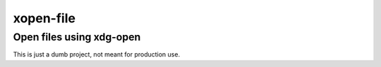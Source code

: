 xopen-file
=======================

Open files using xdg-open
----

This is just a dumb project, not meant for production use.